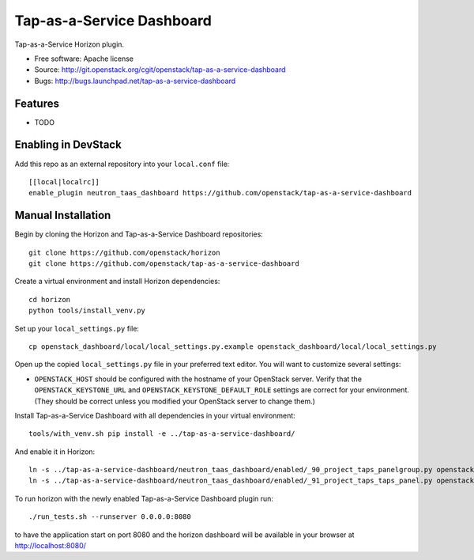 ===============================
Tap-as-a-Service Dashboard
===============================

Tap-as-a-Service Horizon plugin.

* Free software: Apache license
* Source: http://git.openstack.org/cgit/openstack/tap-as-a-service-dashboard
* Bugs: http://bugs.launchpad.net/tap-as-a-service-dashboard

Features
--------

* TODO

Enabling in DevStack
--------------------

Add this repo as an external repository into your ``local.conf`` file::

    [[local|localrc]]
    enable_plugin neutron_taas_dashboard https://github.com/openstack/tap-as-a-service-dashboard

Manual Installation
-------------------

Begin by cloning the Horizon and Tap-as-a-Service Dashboard repositories::

    git clone https://github.com/openstack/horizon
    git clone https://github.com/openstack/tap-as-a-service-dashboard

Create a virtual environment and install Horizon dependencies::

    cd horizon
    python tools/install_venv.py

Set up your ``local_settings.py`` file::

    cp openstack_dashboard/local/local_settings.py.example openstack_dashboard/local/local_settings.py

Open up the copied ``local_settings.py`` file in your preferred text
editor. You will want to customize several settings:

-  ``OPENSTACK_HOST`` should be configured with the hostname of your
   OpenStack server. Verify that the ``OPENSTACK_KEYSTONE_URL`` and
   ``OPENSTACK_KEYSTONE_DEFAULT_ROLE`` settings are correct for your
   environment. (They should be correct unless you modified your
   OpenStack server to change them.)

Install Tap-as-a-Service Dashboard with all dependencies in your virtual environment::

    tools/with_venv.sh pip install -e ../tap-as-a-service-dashboard/

And enable it in Horizon::

    ln -s ../tap-as-a-service-dashboard/neutron_taas_dashboard/enabled/_90_project_taps_panelgroup.py openstack_dashboard/local/enabled
    ln -s ../tap-as-a-service-dashboard/neutron_taas_dashboard/enabled/_91_project_taps_taps_panel.py openstack_dashboard/local/enabled

To run horizon with the newly enabled Tap-as-a-Service Dashboard plugin run::

    ./run_tests.sh --runserver 0.0.0.0:8080

to have the application start on port 8080 and the horizon dashboard will be
available in your browser at http://localhost:8080/
